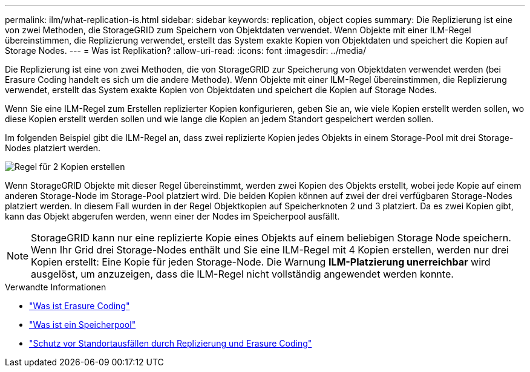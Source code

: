 ---
permalink: ilm/what-replication-is.html 
sidebar: sidebar 
keywords: replication, object copies 
summary: Die Replizierung ist eine von zwei Methoden, die StorageGRID zum Speichern von Objektdaten verwendet. Wenn Objekte mit einer ILM-Regel übereinstimmen, die Replizierung verwendet, erstellt das System exakte Kopien von Objektdaten und speichert die Kopien auf Storage Nodes. 
---
= Was ist Replikation?
:allow-uri-read: 
:icons: font
:imagesdir: ../media/


[role="lead"]
Die Replizierung ist eine von zwei Methoden, die von StorageGRID zur Speicherung von Objektdaten verwendet werden (bei Erasure Coding handelt es sich um die andere Methode). Wenn Objekte mit einer ILM-Regel übereinstimmen, die Replizierung verwendet, erstellt das System exakte Kopien von Objektdaten und speichert die Kopien auf Storage Nodes.

Wenn Sie eine ILM-Regel zum Erstellen replizierter Kopien konfigurieren, geben Sie an, wie viele Kopien erstellt werden sollen, wo diese Kopien erstellt werden sollen und wie lange die Kopien an jedem Standort gespeichert werden sollen.

Im folgenden Beispiel gibt die ILM-Regel an, dass zwei replizierte Kopien jedes Objekts in einem Storage-Pool mit drei Storage-Nodes platziert werden.

image::../media/ilm_replication_make_2_copies.png[Regel für 2 Kopien erstellen]

Wenn StorageGRID Objekte mit dieser Regel übereinstimmt, werden zwei Kopien des Objekts erstellt, wobei jede Kopie auf einem anderen Storage-Node im Storage-Pool platziert wird. Die beiden Kopien können auf zwei der drei verfügbaren Storage-Nodes platziert werden. In diesem Fall wurden in der Regel Objektkopien auf Speicherknoten 2 und 3 platziert. Da es zwei Kopien gibt, kann das Objekt abgerufen werden, wenn einer der Nodes im Speicherpool ausfällt.


NOTE: StorageGRID kann nur eine replizierte Kopie eines Objekts auf einem beliebigen Storage Node speichern. Wenn Ihr Grid drei Storage-Nodes enthält und Sie eine ILM-Regel mit 4 Kopien erstellen, werden nur drei Kopien erstellt: Eine Kopie für jeden Storage-Node. Die Warnung *ILM-Platzierung unerreichbar* wird ausgelöst, um anzuzeigen, dass die ILM-Regel nicht vollständig angewendet werden konnte.

.Verwandte Informationen
* link:what-erasure-coding-is.html["Was ist Erasure Coding"]
* link:what-storage-pool-is.html["Was ist ein Speicherpool"]
* link:using-multiple-storage-pools-for-cross-site-replication.html["Schutz vor Standortausfällen durch Replizierung und Erasure Coding"]

